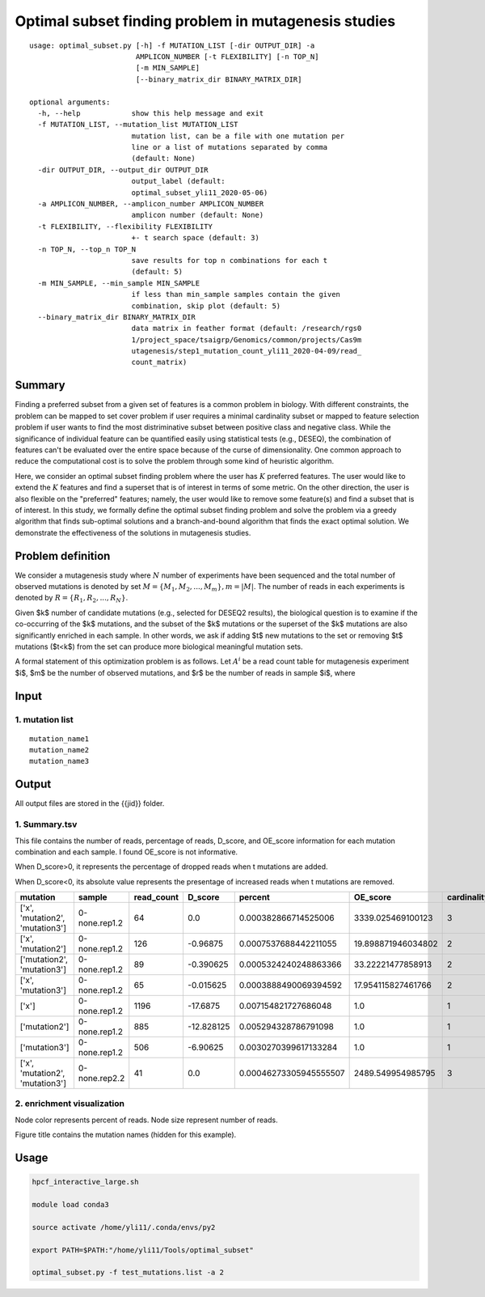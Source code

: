 Optimal subset finding problem in mutagenesis studies
===================

::

	usage: optimal_subset.py [-h] -f MUTATION_LIST [-dir OUTPUT_DIR] -a
	                         AMPLICON_NUMBER [-t FLEXIBILITY] [-n TOP_N]
	                         [-m MIN_SAMPLE]
	                         [--binary_matrix_dir BINARY_MATRIX_DIR]

	optional arguments:
	  -h, --help            show this help message and exit
	  -f MUTATION_LIST, --mutation_list MUTATION_LIST
	                        mutation list, can be a file with one mutation per
	                        line or a list of mutations separated by comma
	                        (default: None)
	  -dir OUTPUT_DIR, --output_dir OUTPUT_DIR
	                        output_label (default:
	                        optimal_subset_yli11_2020-05-06)
	  -a AMPLICON_NUMBER, --amplicon_number AMPLICON_NUMBER
	                        amplicon number (default: None)
	  -t FLEXIBILITY, --flexibility FLEXIBILITY
	                        +- t search space (default: 3)
	  -n TOP_N, --top_n TOP_N
	                        save results for top n combinations for each t
	                        (default: 5)
	  -m MIN_SAMPLE, --min_sample MIN_SAMPLE
	                        if less than min_sample samples contain the given
	                        combination, skip plot (default: 5)
	  --binary_matrix_dir BINARY_MATRIX_DIR
	                        data matrix in feather format (default: /research/rgs0
	                        1/project_space/tsaigrp/Genomics/common/projects/Cas9m
	                        utagenesis/step1_mutation_count_yli11_2020-04-09/read_
	                        count_matrix)



Summary
^^^^^^

Finding a preferred subset from a given set of features is a common problem in biology. With different constraints, the problem can be mapped to set cover problem if user requires a minimal cardinality subset or mapped to feature selection problem if user wants to find the most distriminative subset between positive class and negative class. While the significance of individual feature can be quantified easily using statistical tests (e.g., DESEQ), the combination of features can't be evaluated over the entire space because of the curse of dimensionality. One common approach to reduce the computational cost is to solve the problem through some kind of heuristic algorithm. 

Here, we consider an optimal subset finding problem where the user has :math:`K` preferred features. The user would like to extend the :math:`K` features and find a superset that is of interest in terms of some metric. On the other direction, the user is also flexible on the "preferred" features; namely, the user would like to remove some feature(s) and find a subset that is of interest. In this study, we formally define the optimal subset finding problem and solve the problem via a greedy algorithm that finds sub-optimal solutions and a branch-and-bound algorithm that finds the exact optimal solution. We demonstrate the effectiveness of the solutions in mutagenesis studies.

.. todo::

	branch-and-bound algorithm


Problem definition
^^^^^

We consider a mutagenesis study where :math:`N` number of experiments have been sequenced and the total number of observed mutations is denoted by set :math:`M = \{M_1,M_2,...,M_m\}, m=|M|`. The number of reads in each experiments is denoted by :math:`R = \{R_1,R_2,...,R_N\}`.

Given $k$ number of candidate mutations (e.g., selected for DESEQ2 results), the biological question is to examine if the co-occurring of the $k$ mutations, and the subset of the $k$ mutations or the superset of the $k$ mutations are also significantly enriched in each sample. In other words, we ask if adding $t$ new mutations to the set or removing $t$ mutations ($t<k$) from the set can produce more biological meaningful mutation sets. 

A formal statement of this optimization problem is as follows. Let :math:`A^i` be a read count table for mutagenesis experiment $i$, $m$ be the number of observed mutations, and $r$ be the number of reads in sample $i$, where


Input
^^^^

1. mutation list
-----------

::

	mutation_name1
	mutation_name2
	mutation_name3


Output
^^^^^

All output files are stored in the {{jid}} folder.

1. Summary.tsv
------

This file contains the number of reads, percentage of reads, D_score, and OE_score  information for each mutation combination and each sample. I found OE_score is not informative.

When D_score>0, it represents the percentage of dropped reads when t mutations are added.

When D_score<0, its absolute value represents the presentage of increased reads when t mutations are removed.

+---------------------------------+---------------+------------+------------+------------------------+--------------------+-------------+
| mutation                        | sample        | read_count | D_score    | percent                | OE_score           | cardinality |
+=================================+===============+============+============+========================+====================+=============+
| ['x', 'mutation2', 'mutation3'] | 0-none.rep1.2 | 64         | 0.0        | 0.000382866714525006   | 3339.025469100123  | 3           |
+---------------------------------+---------------+------------+------------+------------------------+--------------------+-------------+
| ['x', 'mutation2']              | 0-none.rep1.2 | 126        | -0.96875   | 0.0007537688442211055  | 19.898871946034802 | 2           |
+---------------------------------+---------------+------------+------------+------------------------+--------------------+-------------+
| ['mutation2', 'mutation3']      | 0-none.rep1.2 | 89         | -0.390625  | 0.0005324240248863366  | 33.22221477858913  | 2           |
+---------------------------------+---------------+------------+------------+------------------------+--------------------+-------------+
| ['x', 'mutation3']              | 0-none.rep1.2 | 65         | -0.015625  | 0.0003888490069394592  | 17.954115827461766 | 2           |
+---------------------------------+---------------+------------+------------+------------------------+--------------------+-------------+
| ['x']                           | 0-none.rep1.2 | 1196       | -17.6875   | 0.007154821727686048   | 1.0                | 1           |
+---------------------------------+---------------+------------+------------+------------------------+--------------------+-------------+
| ['mutation2']                   | 0-none.rep1.2 | 885        | -12.828125 | 0.005294328786791098   | 1.0                | 1           |
+---------------------------------+---------------+------------+------------+------------------------+--------------------+-------------+
| ['mutation3']                   | 0-none.rep1.2 | 506        | -6.90625   | 0.0030270399617133284  | 1.0                | 1           |
+---------------------------------+---------------+------------+------------+------------------------+--------------------+-------------+
| ['x', 'mutation2', 'mutation3'] | 0-none.rep2.2 | 41         | 0.0        | 0.00046273305945555507 | 2489.549954985795  | 3           |
+---------------------------------+---------------+------------+------------+------------------------+--------------------+-------------+

2. enrichment visualization
-----

Node color represents percent of reads. Node size represent number of reads.

Figure title contains the mutation names (hidden for this example).

.. image:: ../../images/enrichment_tree.png
	:align: center

Usage
^^^^

.. code:: bash

	hpcf_interactive_large.sh

	module load conda3

	source activate /home/yli11/.conda/envs/py2

	export PATH=$PATH:"/home/yli11/Tools/optimal_subset" 

	optimal_subset.py -f test_mutations.list -a 2




